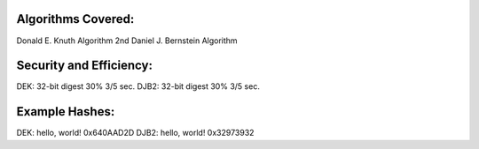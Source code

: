 
Algorithms Covered:
----------------------------------------------
Donald E. Knuth Algorithm
2nd Daniel J. Bernstein Algorithm

Security and Efficiency:
----------------------------------------------
DEK:	32-bit digest		30%		3/5 sec.
DJB2: 	32-bit digest		30%		3/5 sec.

Example Hashes:
----------------------------------------------
DEK:	hello, world!		0x640AAD2D
DJB2:	hello, world!		0x32973932

